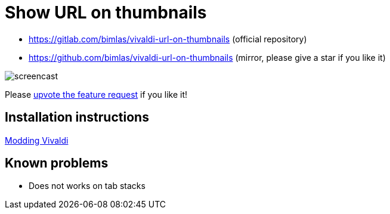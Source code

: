 = Show URL on thumbnails

* https://gitlab.com/bimlas/vivaldi-url-on-thumbnails (official repository)
* https://github.com/bimlas/vivaldi-url-on-thumbnails (mirror, please give a star if you like it)

image:https://i.imgur.com/G4Da3M7.gif[screencast]

Please
https://forum.vivaldi.net/topic/24173/show-url-on-the-thumbnails[upvote the
feature request] if you like it!

== Installation instructions

https://forum.vivaldi.net/topic/10549/modding-vivaldi?page=1[Modding Vivaldi]

== Known problems

* Does not works on tab stacks
